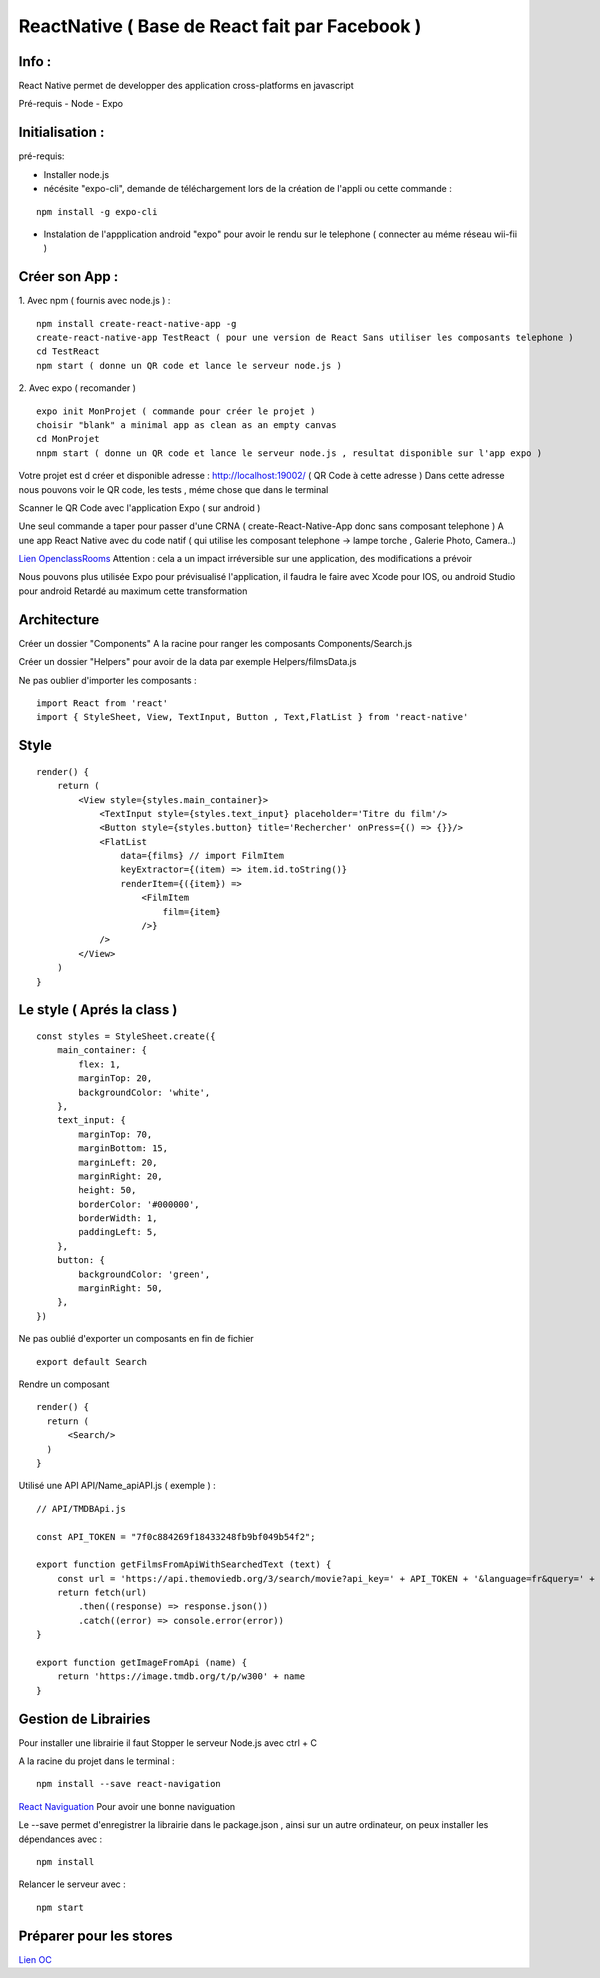 .. index::
   single: ReactNative

ReactNative ( Base de React fait par Facebook ) 
===================

Info : 
------------------- 
React Native permet de developper des application cross-platforms en javascript 

Pré-requis
- Node
- Expo



Initialisation : 
-------------------

pré-requis:

- Installer node.js
- nécésite "expo-cli", demande de téléchargement lors de la création de l'appli ou cette commande :
::

    npm install -g expo-cli

- Instalation de l'appplication android "expo" pour avoir le rendu sur le telephone ( connecter au méme réseau wii-fii ) 

Créer son App : 
-------------------

1. Avec npm ( fournis avec node.js ) : 
::

    npm install create-react-native-app -g
    create-react-native-app TestReact ( pour une version de React Sans utiliser les composants telephone ) 
    cd TestReact
    npm start ( donne un QR code et lance le serveur node.js ) 


2. Avec expo ( recomander ) 
::
    expo init MonProjet ( commande pour créer le projet ) 
    choisir "blank" a minimal app as clean as an empty canvas
    cd MonProjet
    nnpm start ( donne un QR code et lance le serveur node.js , resultat disponible sur l'app expo ) 


Votre projet est d créer et disponible adresse : 
http://localhost:19002/ ( QR Code à cette adresse ) 
Dans cette adresse nous pouvons voir le QR code, les tests , méme chose que dans le terminal 

Scanner le QR Code avec l'application Expo ( sur android )  

Une seul commande a taper pour passer d'une CRNA ( create-React-Native-App donc sans composant telephone  ) 
A une app React Native avec du code natif ( qui utilise les composant telephone -> lampe torche , Galerie Photo, Camera..) 

`Lien OpenclassRooms`_ 
Attention : cela a un impact irréversible sur une application, des modifications a prévoir

Nous pouvons plus utilisée Expo pour prévisualisé l'application, il faudra le faire avec Xcode pour IOS, ou android Studio pour android
Retardé au maximum cette transformation

Architecture 
-------------------
Créer un dossier "Components" A la racine pour ranger les composants
Components/Search.js

Créer un dossier "Helpers" pour avoir de la data par exemple 
Helpers/filmsData.js

Ne pas oublier d'importer les composants :
::

    import React from 'react'
    import { StyleSheet, View, TextInput, Button , Text,FlatList } from 'react-native'

Style 
-------------------
::

    render() {
        return (
            <View style={styles.main_container}>
                <TextInput style={styles.text_input} placeholder='Titre du film'/>
                <Button style={styles.button} title='Rechercher' onPress={() => {}}/>
                <FlatList
                    data={films} // import FilmItem
                    keyExtractor={(item) => item.id.toString()}
                    renderItem={({item}) =>
                        <FilmItem
                            film={item}
                        />}
                />
            </View>
        )
    }

Le style ( Aprés la class ) 
-------------------
::

    const styles = StyleSheet.create({
        main_container: {
            flex: 1,
            marginTop: 20,
            backgroundColor: 'white',
        },
        text_input: {
            marginTop: 70,
            marginBottom: 15,
            marginLeft: 20,
            marginRight: 20,
            height: 50,
            borderColor: '#000000',
            borderWidth: 1,
            paddingLeft: 5,
        },
        button: {
            backgroundColor: 'green',
            marginRight: 50,
        },
    })

Ne pas oublié d'exporter un composants en fin de fichier 
::

    export default Search

Rendre un composant 
::

  render() {
    return (
        <Search/>
    )
  }

Utilisé une API 
API/Name_apiAPI.js ( exemple ) :
::

    // API/TMDBApi.js

    const API_TOKEN = "7f0c884269f18433248fb9bf049b54f2";

    export function getFilmsFromApiWithSearchedText (text) {
        const url = 'https://api.themoviedb.org/3/search/movie?api_key=' + API_TOKEN + '&language=fr&query=' + text
        return fetch(url)
            .then((response) => response.json())
            .catch((error) => console.error(error))
    }

    export function getImageFromApi (name) {
        return 'https://image.tmdb.org/t/p/w300' + name
    }



Gestion de Librairies
-------------------
Pour installer une librairie il faut Stopper le serveur Node.js avec ctrl + C 

A la racine du projet dans le terminal : 
::

    npm install --save react-navigation

`React Naviguation`_  Pour avoir une bonne naviguation 


Le --save permet d'enregistrer la librairie dans le package.json , ainsi sur un autre ordinateur, on peux installer les dépendances avec :
::

    npm install

Relancer le serveur avec : 
::

    npm start


Préparer pour les stores
-------------------
`Lien OC`_


.. _`Lien OC`: https://openclassrooms.com/fr/courses/4902061-developpez-une-application-mobile-react-native/4959626-preparez-votre-application-pour-les-stores-apple-et-google/
.. _`React Naviguation`: https://reactnavigation.org/docs/getting-started/
.. _`Lien OpenclassRooms`: https://openclassrooms.com/fr/courses/4902061-developpez-une-application-mobile-react-native/4959616-formalisez-votre-application-pour-utiliser-les-composants-du-device/








